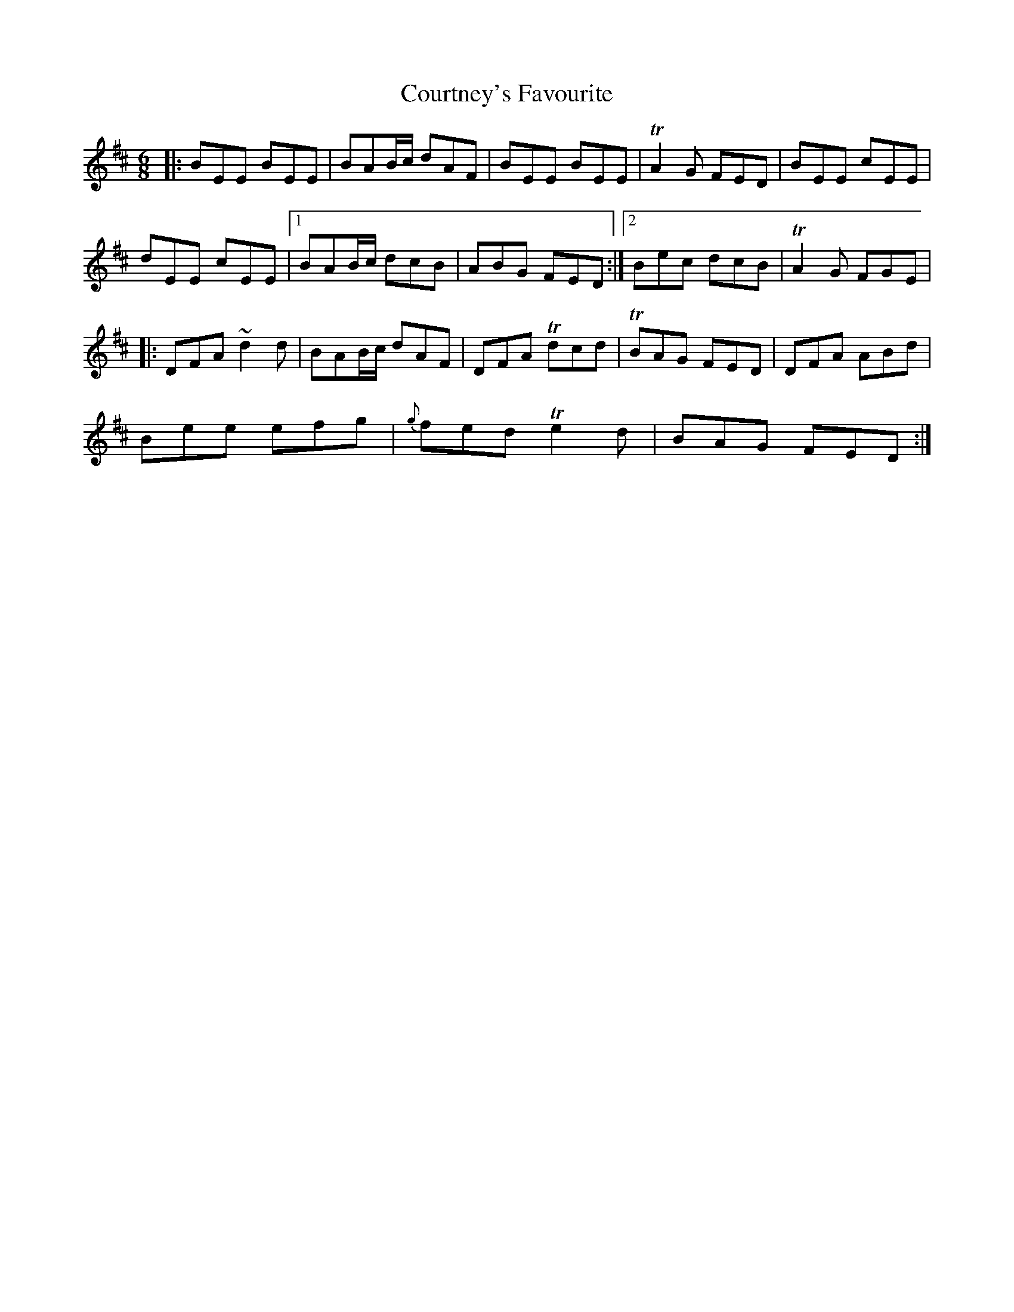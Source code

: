 X: 1
T: Courtney's Favourite
Z: Anthony Picard
S: https://thesession.org/tunes/13821#setting24811
R: jig
M: 6/8
L: 1/8
K: Edor
|:BEE BEE|BAB/c/ dAF|BEE BEE|TA2 G FED|BEE cEE |
dEE cEE |1BAB/c/ dcB |ABG FED:|2Bec dcB|TA2 G FGE|
|:DFA ~d2 d|BAB/c/ dAF |DFA Tdcd |TBAG FED |DFA ABd|
Bee efg| {g}fed Te2d |BAG FED:|
